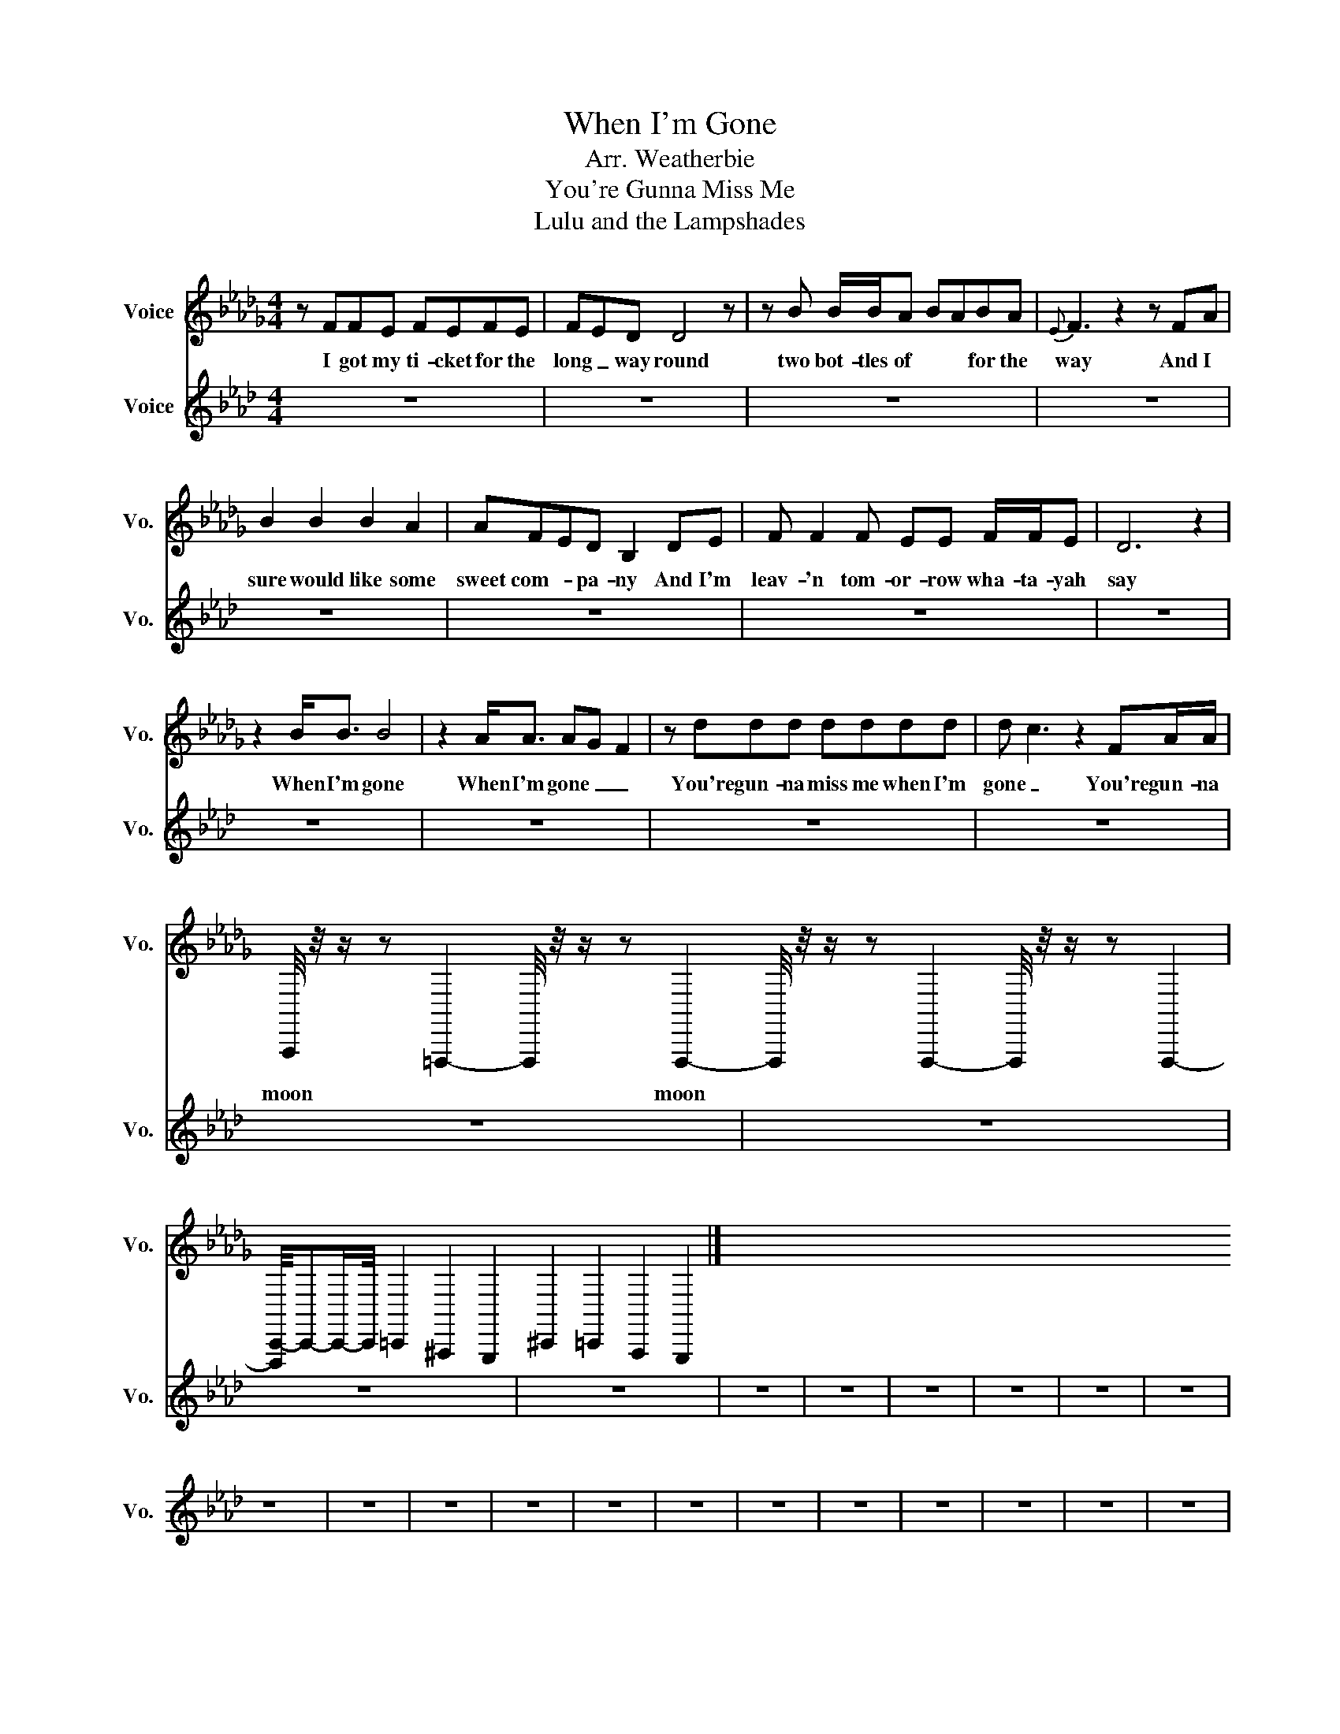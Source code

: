 X:11
T:When I'm Gone
T:Arr. Weatherbie
T:You're Gunna Miss Me
T:Lulu and the Lampshades 
%%score 1 2 3
L:1/8
M:4/4
I:linebreak $
K:Db
V:1 treble nm="Voice" snm="Vo."
V:2 treble nm="Voice" snm="Vo."
V:3 treble nm="Voice" snm="Vo."
V:1
 z FFE FEFE | FED D4 z | z B B/B/A BABA |{E} F3 z2 z FA |$ B2 B2 B2 A2 | AFED B,2 DE | %6
w: I got my ti- cket for the|long _ way round|two bot- tles of * * for the|way And I|sure would like some|sweet com- * pa- ny And I'm|
 F F2 F EE F/F/E | D6 z2 |$ z2 B<B B4 | z2 A<A AG F2 | z ddd dddd | d c3 z2 FA/A/ |$ %12
w: leav- 'n tom- or- row wha- ta- yah|say|When I'm gone|When I'm gone _ _|You're gun- na miss me when I'm|gone _ You're gun- na|
 A,,,/4 z/4 z/ z =F,,,2-F,,,/4 z/4 z/ z F,,,2-F,,,/4 z/4 z/ z F,,,2-F,,,/4 z/4 z/ z F,,,2- |$ %116
w: moon~ * * moon~ * * * *|
 [F,,,C,,-]/4C,,-C,,/-C,,/4=C,,2^A,,,2G,,,2 ^C,,2=C,,2A,,,2G,,,2 |] %117
w: |
V:2
[K:Ab] z8 |$ z8 |$ z8 |$ z8 |$ z8 |$ z8 |$ z8 |$ z8 |$ z8 |$ z8 |$ z8 |$ z8 |$ z8 |$ z8 |$ %15
 z8 |$ z8 |$ z8 |$ z8 |$ z8 |$ z8 |$ z8 |$ z8 |$ z8 |$ z8 |$ z8 |$ z8 |$ z8 |$ z8 |$ z8 |$ z8 |$ %31
 z8 |$ z8 |$ z8 |$ z8 |$ z8 |$ z8 |$ z8 |$ z8 |$ z8 |$ z8 |$ z8 |$ z8 |$ z8 |$ z8 |$ z8 |$ z8 |$ %47
 z8 |$ z8 |$ z8 |$ z8 |$ z8 |$ z8 |$ z8 |$ z8 |$ z8 |$ z8 |$ z8 |$ z8 |$ z8 |$ z8 |$ z8 |$ z8 |$ %63
 z8 |$ z8 |$ z8 |$ z8 |$ z8 |$ z8 |$ z8 |$ z8 |$ z8 |$ z8 |$ z8 |$ z8 |$ z8 |$ z8 |$ z8 |$ z8 |$ %79
 z8 |$ z8 |$ z8 |$ z8 |$ %85
 z [F,A,C]- [F,A,C]/4 z/4 z/ [F,A,C]/4 z/4 z/ z [F,A,C]- [F,A,C-]/4C/8 z/8 z/ [F,A,C]/4 z/4 z/ |$ %86
 z [F,A,C]-[F,-A,C-]/8[F,C]/8 z/4 z/ [F,A,C]/4 z/4 z/ z [F,A,C]-[F,A,C]/8 z/8 z/4 z/ [F,A,C]/4 z/4 z/ |$ %87
 z [D,-E,F,-A,-]/4[D,F,A,]/-[D,-F,A,]/4D,/8 z/8 z/4 z/ [D,F,A,]/4 z/4 z/ z [D,F,A,]/-[D,F,A,]/4 z/4 z [D,F,A,]/4 z/4 z/ |$ %88
 z [D,F,A,] z [D,F,A,]/4 z/4 z/ z [D,F,A,]-[D,-F,A,]/8D,/8 z/4 z/ [D,-F,A,]/4D,/8 z/8 z/ |$ %89
 z [E,A,C]/-[E,A,C]/4-[E,-A,C-]/8[E,C]/8 z [E,A,C]/4 z/4 z/ z [E,A,C]/-[E,A,C]/4-[E,-A,C-]/8[E,C]/8 z [E,A,C]/4 z/4 z/ |$ %90
 z [E,A,C]-[E,-A,C-]/8[E,C]/8 z [E,A,C]/4 z/4 z/ z [E,A,C]/-[E,-A,C-]/4[E,C]/8 z/8 z/ [E,-A,C-]/4[E,C]/8 z/8 z/ z [E,A,C]-[E,-A,C-]/8[E,C]/8 z/4 z/ [E,-A,C]/4E,/8 z/8 z/ |$ %91
 z [E,G,B,]-[E,G,B,]/8 z/8 z/4 z/ [E,G,B,]/4 z/4 z/ z [E,G,B,]/4-[E,G,-B,-]/8[G,B,]/8 z/ z [E,G,B,]- |$ %92
 [E,G,B,]/8 z/8 z/4 z/ [E,G,B,]/4 z/4 z/ z [E,G,B,]/4 z/4 z/ z [E,G,B,]/4-[E,G,-B,-]/8[G,B,]/8 z/ z [E,G,B,]- |$ %93
 [E,G,B,]/8 z/8 z/4 z/ [E,G,B,]/4 z/4 z/ z [E,G,B,]/4 z/4 z/ z [E,G,B,]/4-[E,G,-B,-]/8[G,B,]/8 z/ z [E,G,B,]- |$ %98
 [E,G,B,]/8 z/8 z/4 z/ [E,G,B,]/4 z/4 z/ z [E,G,B,]/4-[E,G,-B,-]/8[G,B,]/8 z/ z [E,G,B,]- |$ %99
 [E,G,B,]/8 z/8 z/4 z/ [E,G,B,]/4 z/4 z/ z [E,G,B,]/4-[E,G,-B,-]/8[G,B,]/8 z/ z [E,G,B,]- |$ %92
 [E,G,B,]/8 z/8 z/4 z/ [E,G,B,]/4 z/4 z/ z [E,G,B,]/4-[E,G,-B,-]/8[G,B,]/8 z/ z [E,G,B,]- |$ %93
 [E,G,B,]/8 z/8 z/4 z/ [E,G,B,]/4 z/4 z/ z [E,G,B,]/4-[E,G,-B,-]/8[G,B,]/8 z/ z [E,G,B,]- |$ %92
 [E,G,B,]/8 z/8 z/4 z/ [E,G,B,]/4 z/4 z/ z [E,G,B,]/4-[E,G,-B,-]/8[G,B,]/8 z/ z [E,G,B,]- |$ %93
 [E,G,B,]/8 z/8 z/4 z/ [E,G,B,]/4 z/4 z/ z [E,G,B,]/4 z/4 z/ z [E,G,B,]/4-[E,G,-B,-]/8[G,B,]/8 z/ z [E,G,B,]- |$ %92
 [E,G,B,]/8 z/8 z/4 z/ [E,G,B,]/4 z/4 z/ z [E,G,B,]/4-[E,G,-B,-]/8[G,B,]/8 z/ z [E,G,B,]- |$ %93
 [E,G,B,]/8 z/8 z/4 z/ [E,G,B,]/4 z/4 z/ z [E,G,B,]/4-[E,G,-B,-]/8[G,B,]/8 z/ z [E,G,B,]- |$ %92
 [E,G,B,]/8 z/8 z/4 z/ [E,G,B,]/4 z/4 z/ z [E,G,B,]/4-[E,G,-B,-]/8[G,B,]/8 z/ z [E,G,B,]- |$ %93
 [E,G,B,]/8 z/8 z/4 z/ [E,G,B,]/4 z/4 z/ z [E,G,B,]/4-[E,G,-B,-]/8[G,B,]/8 z/ z [E,G,B,]- |$ %92
 [E,G,B,]/8 z/8 z/4 z/ [E,G,B,]/4 z/4 z/ z [E,G,B,]/4 z/4 z/ z [E,G,B,]/4 z/4 z/ z [E,G,-B,]/4G,/8 z/8 z/ |$ %93
 x8 |$ x8 |$ x8 |$ x8 |$ x8 |$ x8 |$ x8 |$ x8 |$ x8 |$ x8 |$ x8 |$ x8 |$ x8 |$ x8 |$ x8 |$ x8 |$ %109
 x8 |$ x8 |$ x8 |$ x8 |$ x8 |$ x8 |$ x8 |] %117
V:11
[K:C#] z8 |$ [=CDG][CDG][CDG][CDG] [CDG][CDG][CDG][CDG] |$ %2
 [A,CF][A,CF][A,CF][A,CF] [A,CF][A,CF][A,CF][A,CF] |$ %3
 [G,=CD=F][G,CDF][G,CDF][G,CDF] [G,CDF][G,CDF][G,CDF][G,CDF] |$ %4
 [G,CD][G,CD][G,CD][G,CD] [G,CD][G,CD][G,CD][G,CD] |$ [=CDG][CDG][CDG][CDG] [CDG][CDG][CDG][CDG] |$ %58
 [A,CF][A,CF][A,CF][A,CF] [A,CF][A,CF][A,CF][A,CF] |$ %59
 [G,=CD=F][G,CDF][G,CDF][G,CDF] [G,CDF][G,CDF][G,CDF][G,CDF] |$ %60
 [G,CD][G,CD][G,CD][G,CD] [G,CD][G,CD][G,CD][G,CD] |$ z8 |$ z8 |$ z8 |$ z8 |$ z8 |$ z8 |$ z8 |$ %68
 z8 |$ G,,G,,G,,G,, G,,G,,G,,G,, |$ A,,A,,A,,A,, A,,A,,A,,A,, |$ =F,,F,,F,,F,, F,,F,,F,,F,, |$ %72
 C,C,C,C, C,C,C,C, |$ G,,G,,G,,G,, G,,G,,G,,G,, |$ A,,A,,A,,A,, A,,A,,A,,A,, |$ %75
 =F,,F,,F,,F,, F,,F,,F,,F,, |$ C,C,C,C, C,C,C,C, |$ G,,G,,G,,G,, G,,G,,G,,G,, |$ %78
 A,,A,,A,,A,, A,,A,,A,,A,, |$ =F,,F,,F,,F,, F,,F,,F,,F,, |$ C,C,C,C, C,C,C,C, |$ %81
 G,,G,,G,,G,, G,,G,,G,,G,, |$ A,,A,,A,,A,, A,,A,,A,,A,, |$ =F,,F,,F,,F,, F,,F,,F,,F,, |$ %84
 C,C,C,C, C,C,C,C, |$ [=CDG][CDG][CDG][CDG] [CDG][CDG][CDG][CDG] |$ %86
 [A,CF][A,CF][A,CF][A,CF] [A,CF][A,CF][A,CF][A,CF] |$ %87
 [G,=CD=F][G,CDF][G,CDF][G,CDF] [G,CDF][G,CDF][G,CDF][G,CDF] |$ %88
 [G,CD][G,CD][G,CD][G,CD] [G,CD][G,CD][G,CD][G,CD] |$ [=CDG][CDG][CDG][CDG] [CDG][CDG][CDG][CDG] |$ %90
 [A,CF][A,CF][A,CF][A,CF] [A,CF][A,CF][A,CF][A,CF] |$ %91
 [G,=CD=F][G,CDF][G,CDF][G,CDF] [G,CDF][G,CDF][G,CDF][G,CDF] |$ %92
 [G,CD][G,CD][G,CD][G,CD] [G,CD][G,CD][G,CD][G,CD] |$ [=CDG][CDG][CDG][CDG] [CDG][CDG][CDG][CDG] |$ %104
 [A,CF][A,CF][A,CF][A,CF] [A,CF][A,CF][A,CF][A,CF] |$ %105
 [G,=CD=F][G,CDF][G,CDF][G,CDF] [G,CDF][G,CDF][G,CDF][G,CDF] |$ %10
 [G,CD][G,CD][G,CD][G,CD] [G,CD][G,CD][G,CD][G,CD] |$ [=CDG][CDG][CDG][CDG] [CDG][CDG][CDG][CDG] |$ %12
 [A,CF][A,CF][A,CF][A,CF] [A,CF][A,CF][A,CF][A,CF] |$ %13
 [G,=CD=F][G,CDF][G,CDF][G,CDF] [G,CDF][G,CDF][G,CDF][G,CDF] |$ %12
 [G,CD][G,CD][G,CD][G,CD] [G,CD][G,CD][G,CD][G,CD] |$ [=CDG][CDG][CDG][CDG] [CDG][CDG][CDG][CDG] |$ %14
 [A,CF][A,CF][A,CF][A,CF] [A,CF][A,CF][A,CF][A,CF] |$ %15
 [G,=CD=F][G,CDF][G,CDF][G,CDF] [G,CDF][G,CDF][G,CDF][G,CDF] |$ %16
 [G,CD][G,CD][G,CD][G,CD] [G,CD][G,CD][G,CD][G,CD] |$ [=CDG][CDG][CDG][CDG] [CDG][CDG][CDG][CDG] |$ %18
 [A,CF][A,CF][A,CF][A,CF] [A,CF][A,CF][A,CF][A,CF] |$ %19
 [G,=CD=F][G,CDF][G,CDF][G,CDF] [G,CDF][G,CDF][G,CDF][G,CDF] |$ %20
 [G,CD][G,CD][G,CD][G,CD] [G,CD][G,CD][G,CD][G,CD] |$ z8 |$ z8 |$ z8 |$ z8 |$ z8 |$ z8 |$ z8 |$ %28
 z8 |$ G,,G,,G,,G,, G,,G,,G,,G,, |$ A,,A,,A,,A,, A,,A,,A,,A,, |$ =F,,F,,F,,F,, F,,F,,F,,F,, |$ %32
 C,C,C,C, C,C,C,C, |$ G,,G,,G,,G,, G,,G,,G,,G,, |$ A,,A,,A,,A,, A,,A,,A,,A,, |$ %35
 =F,,F,,F,,F,, F,,F,,F,,F,, |$ C,C,C,C, C,C,C,C, |$ G,,G,,G,,G,, G,,G,,G,,G,, |$ %38
 A,,A,,A,,A,, A,,A,,A,,A,, |$ =F,,F,,F,,F,, F,,F,,F,,F,, |$ C,C,C,C, C,C,C,C, |] %48
V:12
[K:Db] z16 |$ %1
 z2 [A,,A,CE]-[A,,A,CE]/-[A,,-A,-CE-]/4[A,,A,E]/-[A,,A,-E]/4A,/4 z/4 z [A,,A,CE]2-[A,,A,-C-E-]/4[A,-CE]/4A,/4 z/4 z [A,,A,CE]2-[A,,A,-C-E-]/4[A,-CE]/4A,/4 z/4 z [A,,-A,-CE]2 |$ %54
 [A,,A,]/4 z/4 z/ z [G,,G,B,D]-[G,,G,B,D]/-[G,,-G,-B,-D]/4[G,,G,-B,-]/[G,B,]/4 z/ z [G,,G,B,D]2-[G,,G,-B,-D]/4[G,-B,]/4G,/4 z/4 z [G,,G,B,D]2-[G,,G,-B,-D]/4[G,-B,]/4G,/4 z/4 z [G,,-G,B,D]2 |$ %59
 G,,/4 z/4 z/ z [F,,-A,-CE-]2[F,,-A,E]/4F,,/4 z/ z [F,,-A,-CE-]2[F,,-A,-E]/4[F,,A,]/4 z/ z [F,,A,CE]2- [F,,A,-CE]/A,/4 z/4 z [F,,A,CE]-[F,,-A,-CE-]/[F,,-A,-E]/ |$ %48
 [F,,A,]/4 z/4 z/ z [D,A,D]2-[D,-A,-D]/4[D,A,-]/4A,/4 z/4 z [D,A,D]2-[D,A,-D-]/4[A,-D]/4A,/4 z/4 z [D,A,D]2- [D,A,-D]/A,/4 z/4 z [D,A,D]-[D,-A,D]/D,/ |$ %5
 z2 [A,,A,CE]-[A,,A,CE]/-[A,,-A,-CE-]/4[A,,A,E]/-[A,,A,-E]/4A,/4 z/4 z [A,,A,CE]2-[A,,A,-C-E-]/4[A,-CE]/4A,/4 z/4 z [A,,A,CE]2-[A,,A,-C-E-]/4[A,-CE]/4A,/4 z/4 z [A,,-A,-CE]2 |$ %2
 [A,,A,]/4 z/4 z/ z [G,,G,B,D]-[G,,G,B,D]/-[G,,-G,-B,-D]/4[G,,G,-B,-]/[G,B,]/4 z/ z [G,,G,B,D]2-[G,,G,-B,-D]/4[G,-B,]/4G,/4 z/4 z [G,,G,B,D]2-[G,,G,-B,-D]/4[G,-B,]/4G,/4 z/4 z [G,,-G,B,D]2 |$ %11
 G,,/4 z/4 z/ z [F,,-A,-CE-]2[F,,-A,E]/4F,,/4 z/ z [F,,-A,-CE-]2[F,,-A,-E]/4[F,,A,]/4 z/ z [F,,A,CE]2- [F,,A,-CE]/A,/4 z/4 z [F,,A,CE]-[F,,-A,-CE-]/[F,,-A,-E]/ |$ %12
 [F,,A,]/4 z/4 z/ z [D,A,D]2-[D,-A,-D]/4[D,A,-]/4A,/4 z/4 z [D,A,D]2- [D,A,-D]/A,/4 z/4 z [D,A,D]-[D,-A,D]/D,/ |$ %13
 z2 [A,,A,CE]-[A,,A,CE]/-[A,,-A,-CE-]/4[A,,A,E]/-[A,,A,-E]/4A,/4 z/4 z [A,,A,CE]2-[A,,A,-C-E-]/4[A,-CE]/4A,/4 z/4 z [A,,A,CE]2-[A,,A,-C-E-]/4[A,-CE]/4A,/4 z/4 z [A,,-A,-CE]2 |$ %54
 [A,,A,]/4 z/4 z/ z [G,,G,B,D]-[G,,G,B,D]/-[G,,-G,-B,-D]/4[G,,G,-B,-]/[G,B,]/4 z/ z [G,,G,B,D]2-[G,,G,-B,-D]/4[G,-B,]/4G,/4 z/4 z [G,,G,B,D]2-[G,,G,-B,-D]/4[G,-B,]/4G,/4 z/4 z [G,,-G,B,D]2 |$ %47
 G,,/4 z/4 z/ z [F,,-A,-CE-]2[F,,-A,E]/4F,,/4 z/ z [F,,-A,-CE-]2[F,,-A,-E]/4[F,,A,]/4 z/ z [F,,A,CE]2- [F,,A,-CE]/A,/4 z/4 z [F,,A,CE]-[F,,-A,-CE-]/[F,,-A,-E]/ |$ %48
 [F,,A,]/4 z/4 z/ z [D,A,D]2-[D,-A,-D]/4[D,A,-]/4A,/4 z/4 z [D,A,D]2-[D,A,-D-]/4[A,-D]/4A,/4 z/4 z [D,A,D]2- [D,A,-D]/A,/4 z/4 z [D,A,D]-[D,-A,D]/D,/ |$ %55
 z2 [A,,A,CE]-[A,,A,CE]/-[A,,-A,-CE-]/4[A,,A,E]/-[A,,A,-E]/4A,/4 z/4 z [A,,A